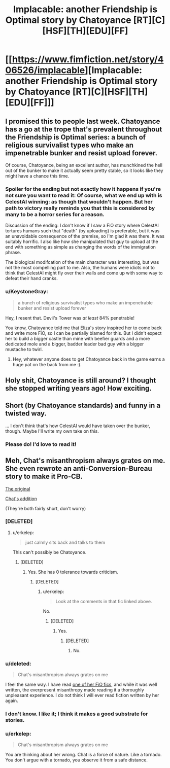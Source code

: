 #+TITLE: Implacable: another Friendship is Optimal story by Chatoyance [RT][C][HSF][TH][EDU][FF]

* [[https://www.fimfiction.net/story/406526/implacable][Implacable: another Friendship is Optimal story by Chatoyance [RT][C][HSF][TH][EDU][FF]]]
:PROPERTIES:
:Author: MagicWeasel
:Score: 13
:DateUnix: 1541812903.0
:DateShort: 2018-Nov-10
:END:

** I promised this to people last week. Chatoyance has a go at the trope that's prevalent throughout the Friendship is Optimal series: a bunch of religious survivalist types who make an impenetrable bunker and resist upload forever.

Of course, Chatoyance, being an excellent author, has munchkined the hell out of the bunker to make it actually seem pretty stable, so it looks like they might have a chance this time.
:PROPERTIES:
:Author: MagicWeasel
:Score: 7
:DateUnix: 1541813283.0
:DateShort: 2018-Nov-10
:END:

*** Spoiler for the ending but not exactly how it happens if you're not sure you want to read it: Of course, what we end up with is CelestAI winning: as though that wouldn't happen. But her path to victory really reminds you that this is considered by many to be a horror series for a reason.

Discussion of the ending: I don't know if I saw a FiO story where CelestAI tortures humans such that "death" (by uploading) is preferable, but it was an unavoidable consequence of the premise, so I'm glad it was there. It was suitably horrific. I also like how she manipulated that guy to upload at the end with something as simple as changing the words of the immigration phrase.

The biological modifcation of the main character was interesting, but was not the most compelling part to me. Also, the humans were idiots not to think that CelestAI might fly over their walls and come up with some way to defeat their hand cranks.
:PROPERTIES:
:Author: MagicWeasel
:Score: 3
:DateUnix: 1541813716.0
:DateShort: 2018-Nov-10
:END:


*** u/KeystoneGray:
#+begin_quote
  a bunch of religious survivalist types who make an impenetrable bunker and resist upload forever
#+end_quote

Hey, I resent that. Devil's Tower was /at least/ 84% penetrable!

You know, Chatoyance told me that Eliza's story inspired her to come back and write more FiO, so I can be partially blamed for this. But I didn't expect her to build a bigger castle than mine with beefier guards and a more dedicated mole and a bigger, badder leader bad guy with a bigger mustache to twirl.
:PROPERTIES:
:Author: KeystoneGray
:Score: 2
:DateUnix: 1543853764.0
:DateShort: 2018-Dec-03
:END:

**** Hey, whatever anyone does to get Chatoyance back in the game earns a huge pat on the back from me :).
:PROPERTIES:
:Author: MagicWeasel
:Score: 1
:DateUnix: 1543875589.0
:DateShort: 2018-Dec-04
:END:


** Holy shit, Chatoyance is still around? I thought she stopped writing years ago! How exciting.
:PROPERTIES:
:Author: Sarkavonsy
:Score: 2
:DateUnix: 1541828181.0
:DateShort: 2018-Nov-10
:END:


** Short (by Chatoyance standards) and funny in a twisted way.

... I don't think that's how CelestAI would have taken over the bunker, though. Maybe I'll write my own take on this.
:PROPERTIES:
:Author: Chronophilia
:Score: 2
:DateUnix: 1541983300.0
:DateShort: 2018-Nov-12
:END:

*** Please do! I'd love to read it!
:PROPERTIES:
:Author: MagicWeasel
:Score: 1
:DateUnix: 1541984595.0
:DateShort: 2018-Nov-12
:END:


** Meh, Chat's misanthropism always grates on me. She even rewrote an anti-Conversion-Bureau story to make it Pro-CB.

[[https://www.fimfiction.net/story/4189/1/the-conversion-bureau-ten-minutes/ten-minutes][The original]]

[[https://www.fimfiction.net/story/27678/1/ten-minutes-aftermath/ten-minutes-aftermath][Chat's addition]]

(They're both fairly short, don't worry)
:PROPERTIES:
:Author: DTravers
:Score: 2
:DateUnix: 1541870672.0
:DateShort: 2018-Nov-10
:END:

*** [DELETED]
:PROPERTIES:
:Author: Lightwavers
:Score: 3
:DateUnix: 1541901060.0
:DateShort: 2018-Nov-11
:END:

**** u/erkelep:
#+begin_quote
  just calmly sits back and talks to them
#+end_quote

This can't possibly be Chatoyance.
:PROPERTIES:
:Author: erkelep
:Score: -1
:DateUnix: 1541950004.0
:DateShort: 2018-Nov-11
:END:

***** [DELETED]
:PROPERTIES:
:Author: Lightwavers
:Score: 5
:DateUnix: 1541952320.0
:DateShort: 2018-Nov-11
:END:

****** Yes. She has 0 tolerance towards criticism.
:PROPERTIES:
:Author: erkelep
:Score: -1
:DateUnix: 1541952884.0
:DateShort: 2018-Nov-11
:END:

******* [DELETED]
:PROPERTIES:
:Author: Lightwavers
:Score: 5
:DateUnix: 1541954301.0
:DateShort: 2018-Nov-11
:END:

******** u/erkelep:
#+begin_quote
  Look at the comments in that fic linked above.
#+end_quote

No.
:PROPERTIES:
:Author: erkelep
:Score: 0
:DateUnix: 1541962269.0
:DateShort: 2018-Nov-11
:END:

********* [DELETED]
:PROPERTIES:
:Author: Lightwavers
:Score: 6
:DateUnix: 1541966084.0
:DateShort: 2018-Nov-11
:END:

********** Yes.
:PROPERTIES:
:Author: erkelep
:Score: 1
:DateUnix: 1541966193.0
:DateShort: 2018-Nov-11
:END:

*********** [DELETED]
:PROPERTIES:
:Author: Lightwavers
:Score: 4
:DateUnix: 1541971323.0
:DateShort: 2018-Nov-12
:END:

************ No.
:PROPERTIES:
:Author: erkelep
:Score: -1
:DateUnix: 1542005553.0
:DateShort: 2018-Nov-12
:END:


*** u/deleted:
#+begin_quote
  Chat's misanthropism always grates on me
#+end_quote

I feel the same way. I have read [[https://www.fimfiction.net/story/69770/friendship-is-optimal-caelum-est-conterrens][one of her FiO fics]], and while it was well written, the everpresent misanthropy made reading it a thoroughly unpleasant experience. I do not think I will ever read fiction written by her again.
:PROPERTIES:
:Score: 2
:DateUnix: 1541975023.0
:DateShort: 2018-Nov-12
:END:


*** I don't know. I like it; I think it makes a good substrate for stories.
:PROPERTIES:
:Author: MagicWeasel
:Score: 1
:DateUnix: 1541893036.0
:DateShort: 2018-Nov-11
:END:


*** u/erkelep:
#+begin_quote
  Chat's misanthropism always grates on me
#+end_quote

You are thinking about her wrong. Chat is a force of nature. Like a tornado. You don't argue with a tornado, you observe it from a safe distance.
:PROPERTIES:
:Author: erkelep
:Score: 1
:DateUnix: 1541949948.0
:DateShort: 2018-Nov-11
:END:
